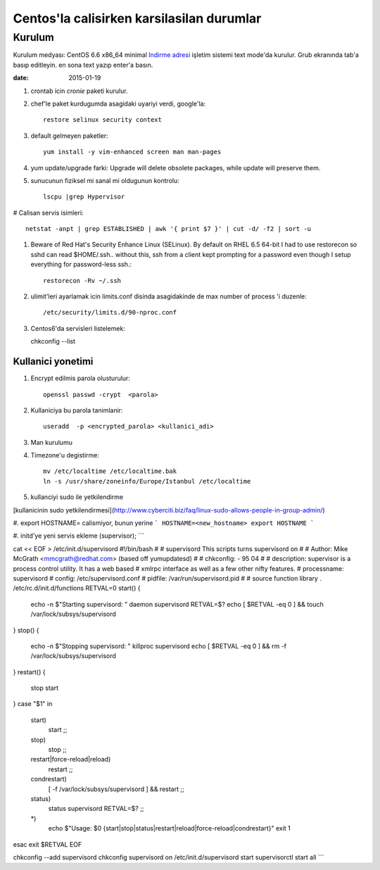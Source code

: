 =============================================
Centos'la calisirken karsilasilan durumlar
=============================================

Kurulum
=======

Kurulum medyası: CentOS 6.6 x86_64 minimal
`Indirme adresi <http://ftp.linux.org.tr/centos/6.6/isos/x86_64/CentOS-6.6-x86_64-minimal.iso>`_
işletim sistemi text mode'da kurulur. Grub ekranında tab'a
basıp editleyin. en sona text yazıp enter'a basın.


:date: 2015-01-19


#. crontab icin `cronie` paketi kurulur.

#. chef'le paket kurdugumda asagidaki uyariyi verdi, google'la::

        restore selinux security context

#. default gelmeyen paketler::

        yum install -y vim-enhanced screen man man-pages

#. yum update/upgrade farki: Upgrade will delete obsolete packages, while
   update will preserve them.


#. sunucunun fiziksel mi sanal mi oldugunun kontrolu::

        lscpu |grep Hypervisor

# Calisan servis isimleri::

        netstat -anpt | grep ESTABLISHED | awk '{ print $7 }' | cut -d/ -f2 | sort -u

#. Beware of Red Hat's Security Enhance Linux (SELinux). By default on RHEL 6.5
   64-bit I had to use restorecon so sshd can read $HOME/.ssh.. without this,
   ssh from a client kept prompting for a password even though I setup
   everything for password-less ssh.::

        restorecon -Rv ~/.ssh

#. ulimit'leri ayarlamak icin limits.conf disinda asagidakinde de max number of
   process 'i duzenle::

    /etc/security/limits.d/90-nproc.conf 

#. Centos6'da servisleri listelemek::

   chkconfig --list 

Kullanici yonetimi
------------------

#. Encrypt edilmis parola olusturulur::

    openssl passwd -crypt  <parola>

#. Kullaniciya bu parola tanimlanir::

    useradd  -p <encrypted_parola> <kullanici_adi>

#. Man kurulumu

#. Timezone'u degistirme::

    mv /etc/localtime /etc/localtime.bak
    ln -s /usr/share/zoneinfo/Europe/Istanbul /etc/localtime

#. kullanciyi sudo ile yetkilendirme

[kullanicinin sudo 
yetkilendirmesi](http://www.cyberciti.biz/faq/linux-sudo-allows-people-in-group-admin/)

#. export HOSTNAME= calismiyor, bunun yerine 
```
HOSTNAME=<new_hostname>
export HOSTNAME
```

#. initd'ye yeni servis ekleme (supervisor);
```

cat << EOF > /etc/init.d/supervisord
#!/bin/bash
#
# supervisord   This scripts turns supervisord on
#
# Author:       Mike McGrath <mmcgrath@redhat.com> (based off yumupdatesd)
#
# chkconfig:    - 95 04
#
# description:  supervisor is a process control utility.  It has a web based
#               xmlrpc interface as well as a few other nifty features.
# processname:  supervisord
# config: /etc/supervisord.conf
# pidfile: /var/run/supervisord.pid
#
# source function library
. /etc/rc.d/init.d/functions
RETVAL=0
start() {
    echo -n $"Starting supervisord: "
    daemon supervisord
    RETVAL=$?
    echo
    [ $RETVAL -eq 0 ] && touch /var/lock/subsys/supervisord
}
stop() {
    echo -n $"Stopping supervisord: "
    killproc supervisord
    echo
    [ $RETVAL -eq 0 ] && rm -f /var/lock/subsys/supervisord
}
restart() {
    stop
    start
}
case "$1" in
  start)
    start
    ;;
  stop)
    stop
    ;;
  restart|force-reload|reload)
    restart
    ;;
  condrestart)
    [ -f /var/lock/subsys/supervisord ] && restart
    ;;
  status)
    status supervisord
    RETVAL=$?
    ;;
  *)
    echo $"Usage: $0 {start|stop|status|restart|reload|force-reload|condrestart}"
    exit 1
esac
exit $RETVAL
EOF

chkconfig --add supervisord
chkconfig supervisord on
/etc/init.d/supervisord start
supervisorctl start all
```
